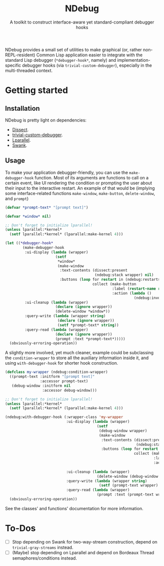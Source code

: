 #+TITLE:NDebug
#+SUBTITLE: A toolkit to construct interface-aware yet standard-compliant debugger hooks

NDebug provides a small set of utilities to make graphical (or, rather non-REPL-resident) Common Lisp application easier to integrate with the standard Lisp debugger (~*debugger-hook*~, namely) and implementation-specific debugger hooks (via ~trivial-custom-debugger~), especially in the multi-threaded context.

* Getting started
** Installation

NDebug is pretty light on dependencies:
- [[https://github.com/Shinmera/dissect][Dissect]].
- [[https://github.com/phoe/trivial-custom-debugger][trivial-custom-debugger]].
- [[https://github.com/lmj/lparallel][Lparallel]].
- [[https://github.com/slime/slime][Swank]].

** Usage

To make your application debugger-friendly, you can use the ~make-debugger-hook~ function. Most of its arguments are functions to call on a certain event, like UI rendering the condition or prompting the user about their input to the interactive restart. An example of that would be (implying some interface-related functions ~make-window~, ~make-button~, ~delete-window~, and ~prompt~)

#+begin_src lisp
  (defvar *prompt-text* "[prompt text]")

  (defvar *window* nil)

  ;; Don't forget to initialize lparallel!
  (unless lparallel:*kernel*
    (setf lparallel:*kernel* (lparallel:make-kernel 4)))

  (let ((*debugger-hook*
          (make-debugger-hook
           :ui-display (lambda (wrapper)
                         (setf
                          ,*window*
                          (make-window
                           :text-contents (dissect:present
                                           (ndebug:stack wrapper) nil)
                           :buttons (loop for restart in (ndebug:restarts wrapper)
                                          collect (make-button
                                                   :label (restart-name restart)
                                                   :action (lambda ()
                                                             (ndebug:invoke wrapper restart)))))))
           :ui-cleanup (lambda (wrapper)
                         (declare (ignore wrapper))
                         (delete-window *window*))
           :query-write (lambda (wrapper string)
                          (declare (ignore wrapper))
                          (setf *prompt-text* string))
           :query-read (lambda (wrapper)
                         (declare (ignore wrapper))
                         (prompt :text *prompt-text*)))))
    (obviously-erroring-operation))
#+end_src

A slightly more involved, yet much cleaner, example could be subclassing the ~condition-wrapper~ to store all the auxiliary information inside it, and using ~with-debugger-hook~ for shorter hook construction.

#+begin_src lisp
  (defclass my-wrapper (ndebug:condition-wrapper)
    ((prompt-text :initform "[prompt text]"
                  :accessor prompt-text)
     (debug-window :initform nil
                   :accessor debug-window)))

  ;; Don't forget to initialize lparallel!
  (unless lparallel:*kernel*
    (setf lparallel:*kernel* (lparallel:make-kernel 4)))

  (ndebug:with-debugger-hook (:wrapper-class 'my-wrapper
                              :ui-display (lambda (wrapper)
                                            (setf
                                             (debug-window wrapper)
                                             (make-window
                                              :text-contents (dissect:present
                                                              (ndebug:stack wrapper) nil)
                                              :buttons (loop for restart in (ndebug:restarts wrapper)
                                                             collect (make-button
                                                                      :label (restart-name restart)
                                                                      :action (lambda ()
                                                                                (ndebug:invoke wrapper restart)))))))
                              :ui-cleanup (lambda (wrapper)
                                            (delete-window (debug-window wrapper)))
                              :query-write (lambda (wrapper string)
                                             (setf (prompt-text wrapper) string))
                              :query-read (lambda (wrapper)
                                            (prompt :text (prompt-text wrapper))))
    (obviously-erroring-operation))
#+end_src

See the classes' and functions' documentation for more information.

* To-Dos
- [ ] Stop depending on Swank for two-way-stream construction, depend on ~trivial-gray-streams~ instead.
- [ ] (Maybe) stop depending on Lparallel and depend on Bordeaux Thread semaphores/conditions instead.
